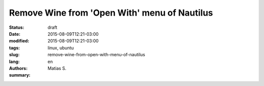 Remove Wine from 'Open With' menu of Nautilus
#############################################

:status: draft
:date: 2015-08-09T12:21-03:00
:modified: 2015-08-09T12:21-03:00
:tags: linux, ubuntu
:slug: remove-wine-from-open-with-menu-of-nautilus
:lang: en
:authors: Matias S.
:summary:

.. http://askubuntu.com/questions/62979/how-to-remove-open-with-menu-items-from-nautilus-after-wine-is-deleted
.. http://askubuntu.com/questions/5517/wine-pollutes-open-with-application-list
